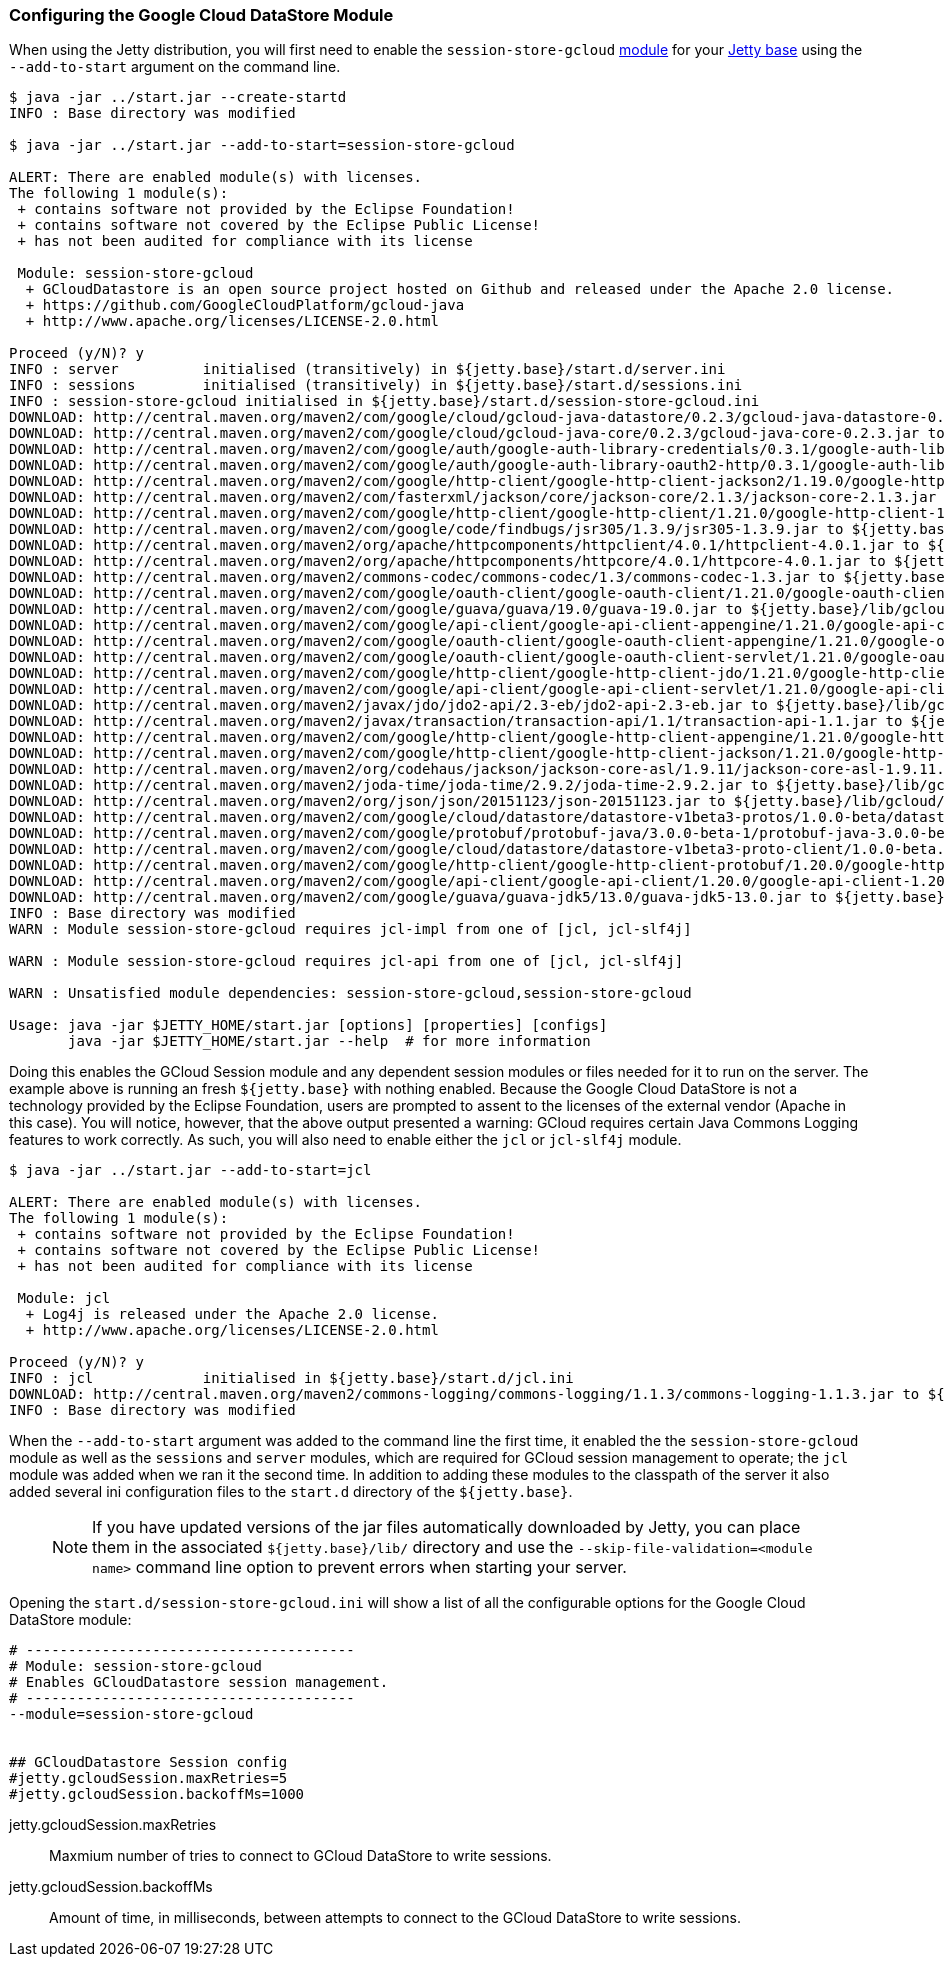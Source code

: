 //  ========================================================================
//  Copyright (c) 1995-2016 Mort Bay Consulting Pty. Ltd.
//  ========================================================================
//  All rights reserved. This program and the accompanying materials
//  are made available under the terms of the Eclipse Public License v1.0
//  and Apache License v2.0 which accompanies this distribution.
//
//      The Eclipse Public License is available at
//      http://www.eclipse.org/legal/epl-v10.html
//
//      The Apache License v2.0 is available at
//      http://www.opensource.org/licenses/apache2.0.php
//
//  You may elect to redistribute this code under either of these licenses.
//  ========================================================================

=== Configuring the Google Cloud DataStore Module

When using the Jetty distribution, you will first need to enable the `session-store-gcloud` link:#startup-modules[module] for your link:#startup-base-and-home[Jetty base] using the `--add-to-start` argument on the command line.


[source, screen, subs="{sub-order}"]
----
$ java -jar ../start.jar --create-startd
INFO : Base directory was modified

$ java -jar ../start.jar --add-to-start=session-store-gcloud

ALERT: There are enabled module(s) with licenses.
The following 1 module(s):
 + contains software not provided by the Eclipse Foundation!
 + contains software not covered by the Eclipse Public License!
 + has not been audited for compliance with its license

 Module: session-store-gcloud
  + GCloudDatastore is an open source project hosted on Github and released under the Apache 2.0 license.
  + https://github.com/GoogleCloudPlatform/gcloud-java
  + http://www.apache.org/licenses/LICENSE-2.0.html

Proceed (y/N)? y
INFO : server          initialised (transitively) in ${jetty.base}/start.d/server.ini
INFO : sessions        initialised (transitively) in ${jetty.base}/start.d/sessions.ini
INFO : session-store-gcloud initialised in ${jetty.base}/start.d/session-store-gcloud.ini
DOWNLOAD: http://central.maven.org/maven2/com/google/cloud/gcloud-java-datastore/0.2.3/gcloud-java-datastore-0.2.3.jar to ${jetty.base}/lib/gcloud/gcloud-java-datastore-0.2.3.jar
DOWNLOAD: http://central.maven.org/maven2/com/google/cloud/gcloud-java-core/0.2.3/gcloud-java-core-0.2.3.jar to ${jetty.base}/lib/gcloud/gcloud-java-core-0.2.3.jar
DOWNLOAD: http://central.maven.org/maven2/com/google/auth/google-auth-library-credentials/0.3.1/google-auth-library-credentials-0.3.1.jar to ${jetty.base}/lib/gcloud/google-auth-library-credentials-0.3.1.jar
DOWNLOAD: http://central.maven.org/maven2/com/google/auth/google-auth-library-oauth2-http/0.3.1/google-auth-library-oauth2-http-0.3.1.jar to ${jetty.base}/lib/gcloud/google-auth-library-oauth2-http-0.3.1.jar
DOWNLOAD: http://central.maven.org/maven2/com/google/http-client/google-http-client-jackson2/1.19.0/google-http-client-jackson2-1.19.0.jar to ${jetty.base}/lib/gcloud/google-http-client-jackson2-1.19.0.jar
DOWNLOAD: http://central.maven.org/maven2/com/fasterxml/jackson/core/jackson-core/2.1.3/jackson-core-2.1.3.jar to ${jetty.base}/lib/gcloud/jackson-core-2.1.3.jar
DOWNLOAD: http://central.maven.org/maven2/com/google/http-client/google-http-client/1.21.0/google-http-client-1.21.0.jar to ${jetty.base}/lib/gcloud/google-http-client-1.21.0.jar
DOWNLOAD: http://central.maven.org/maven2/com/google/code/findbugs/jsr305/1.3.9/jsr305-1.3.9.jar to ${jetty.base}/lib/gcloud/jsr305-1.3.9.jar
DOWNLOAD: http://central.maven.org/maven2/org/apache/httpcomponents/httpclient/4.0.1/httpclient-4.0.1.jar to ${jetty.base}/lib/gcloud/httpclient-4.0.1.jar
DOWNLOAD: http://central.maven.org/maven2/org/apache/httpcomponents/httpcore/4.0.1/httpcore-4.0.1.jar to ${jetty.base}/lib/gcloud/httpcore-4.0.1.jar
DOWNLOAD: http://central.maven.org/maven2/commons-codec/commons-codec/1.3/commons-codec-1.3.jar to ${jetty.base}/lib/gcloud/commons-codec-1.3.jar
DOWNLOAD: http://central.maven.org/maven2/com/google/oauth-client/google-oauth-client/1.21.0/google-oauth-client-1.21.0.jar to ${jetty.base}/lib/gcloud/google-oauth-client-1.21.0.jar
DOWNLOAD: http://central.maven.org/maven2/com/google/guava/guava/19.0/guava-19.0.jar to ${jetty.base}/lib/gcloud/guava-19.0.jar
DOWNLOAD: http://central.maven.org/maven2/com/google/api-client/google-api-client-appengine/1.21.0/google-api-client-appengine-1.21.0.jar to ${jetty.base}/lib/gcloud/google-api-client-appengine-1.21.0.jar
DOWNLOAD: http://central.maven.org/maven2/com/google/oauth-client/google-oauth-client-appengine/1.21.0/google-oauth-client-appengine-1.21.0.jar to ${jetty.base}/lib/gcloud/google-oauth-client-appengine-1.21.0.jar
DOWNLOAD: http://central.maven.org/maven2/com/google/oauth-client/google-oauth-client-servlet/1.21.0/google-oauth-client-servlet-1.21.0.jar to ${jetty.base}/lib/gcloud/google-oauth-client-servlet-1.21.0.jar
DOWNLOAD: http://central.maven.org/maven2/com/google/http-client/google-http-client-jdo/1.21.0/google-http-client-jdo-1.21.0.jar to ${jetty.base}/lib/gcloud/google-http-client-jdo-1.21.0.jar
DOWNLOAD: http://central.maven.org/maven2/com/google/api-client/google-api-client-servlet/1.21.0/google-api-client-servlet-1.21.0.jar to ${jetty.base}/lib/gcloud/google-api-client-servlet-1.21.0.jar
DOWNLOAD: http://central.maven.org/maven2/javax/jdo/jdo2-api/2.3-eb/jdo2-api-2.3-eb.jar to ${jetty.base}/lib/gcloud/jdo2-api-2.3-eb.jar
DOWNLOAD: http://central.maven.org/maven2/javax/transaction/transaction-api/1.1/transaction-api-1.1.jar to ${jetty.base}/lib/gcloud/transaction-api-1.1.jar
DOWNLOAD: http://central.maven.org/maven2/com/google/http-client/google-http-client-appengine/1.21.0/google-http-client-appengine-1.21.0.jar to ${jetty.base}/lib/gcloud/google-http-client-appengine-1.21.0.jar
DOWNLOAD: http://central.maven.org/maven2/com/google/http-client/google-http-client-jackson/1.21.0/google-http-client-jackson-1.21.0.jar to ${jetty.base}/lib/gcloud/google-http-client-jackson-1.21.0.jar
DOWNLOAD: http://central.maven.org/maven2/org/codehaus/jackson/jackson-core-asl/1.9.11/jackson-core-asl-1.9.11.jar to ${jetty.base}/lib/gcloud/jackson-core-asl-1.9.11.jar
DOWNLOAD: http://central.maven.org/maven2/joda-time/joda-time/2.9.2/joda-time-2.9.2.jar to ${jetty.base}/lib/gcloud/joda-time-2.9.2.jar
DOWNLOAD: http://central.maven.org/maven2/org/json/json/20151123/json-20151123.jar to ${jetty.base}/lib/gcloud/json-20151123.jar
DOWNLOAD: http://central.maven.org/maven2/com/google/cloud/datastore/datastore-v1beta3-protos/1.0.0-beta/datastore-v1beta3-protos-1.0.0-beta.jar to ${jetty.base}/lib/gcloud/datastore-v1beta3-protos-1.0.0-beta.jar
DOWNLOAD: http://central.maven.org/maven2/com/google/protobuf/protobuf-java/3.0.0-beta-1/protobuf-java-3.0.0-beta-1.jar to ${jetty.base}/lib/gcloud/protobuf-java-3.0.0-beta-1.jar
DOWNLOAD: http://central.maven.org/maven2/com/google/cloud/datastore/datastore-v1beta3-proto-client/1.0.0-beta.2/datastore-v1beta3-proto-client-1.0.0-beta.2.jar to ${jetty.base}/lib/gcloud/datastore-v1beta3-proto-client-1.0.0-beta.2.jar
DOWNLOAD: http://central.maven.org/maven2/com/google/http-client/google-http-client-protobuf/1.20.0/google-http-client-protobuf-1.20.0.jar to ${jetty.base}/lib/gcloud/google-http-client-protobuf-1.20.0.jar
DOWNLOAD: http://central.maven.org/maven2/com/google/api-client/google-api-client/1.20.0/google-api-client-1.20.0.jar to ${jetty.base}/lib/gcloud/google-api-client-1.20.0.jar
DOWNLOAD: http://central.maven.org/maven2/com/google/guava/guava-jdk5/13.0/guava-jdk5-13.0.jar to ${jetty.base}/lib/gcloud/guava-jdk5-13.0.jar
INFO : Base directory was modified
WARN : Module session-store-gcloud requires jcl-impl from one of [jcl, jcl-slf4j]

WARN : Module session-store-gcloud requires jcl-api from one of [jcl, jcl-slf4j]

WARN : Unsatisfied module dependencies: session-store-gcloud,session-store-gcloud

Usage: java -jar $JETTY_HOME/start.jar [options] [properties] [configs]
       java -jar $JETTY_HOME/start.jar --help  # for more information
----

Doing this enables the GCloud Session module and any dependent session modules or files needed for it to run on the server.
The example above is running an fresh `${jetty.base}` with nothing enabled.
Because the Google Cloud DataStore is not a technology provided by the Eclipse Foundation, users are prompted to assent to the licenses of the external vendor (Apache in this case).
You will notice, however, that the above output presented a warning: GCloud requires certain Java Commons Logging features to work correctly.
As such, you will also need to enable either the `jcl` or `jcl-slf4j` module.

[source, screen, subs="{sub-order}"]
----
$ java -jar ../start.jar --add-to-start=jcl

ALERT: There are enabled module(s) with licenses.
The following 1 module(s):
 + contains software not provided by the Eclipse Foundation!
 + contains software not covered by the Eclipse Public License!
 + has not been audited for compliance with its license

 Module: jcl
  + Log4j is released under the Apache 2.0 license.
  + http://www.apache.org/licenses/LICENSE-2.0.html

Proceed (y/N)? y
INFO : jcl             initialised in ${jetty.base}/start.d/jcl.ini
DOWNLOAD: http://central.maven.org/maven2/commons-logging/commons-logging/1.1.3/commons-logging-1.1.3.jar to ${jetty.base}/lib/jcl/commons-logging-1.1.3.jar
INFO : Base directory was modified
----

When the `--add-to-start` argument was added to the command line the first time, it enabled the the `session-store-gcloud` module as well as the `sessions` and `server` modules, which are required for GCloud session management to operate; the `jcl` module was added when we ran it the second time.
In addition to adding these modules to the classpath of the server it also added several ini configuration files to the `start.d` directory of the `${jetty.base}`.

____
[NOTE]
If you have updated versions of the jar files automatically downloaded by Jetty, you can place them in the associated `${jetty.base}/lib/` directory and use the `--skip-file-validation=<module name>` command line option to prevent errors when starting your server.
____

Opening the `start.d/session-store-gcloud.ini` will show a list of all the configurable options for the Google Cloud DataStore module:

[source, screen, subs="{sub-order}"]
----
# ---------------------------------------
# Module: session-store-gcloud
# Enables GCloudDatastore session management.
# ---------------------------------------
--module=session-store-gcloud


## GCloudDatastore Session config
#jetty.gcloudSession.maxRetries=5
#jetty.gcloudSession.backoffMs=1000
----

jetty.gcloudSession.maxRetries::
Maxmium number of tries to connect to GCloud DataStore to write sessions.
jetty.gcloudSession.backoffMs::
Amount of time, in milliseconds, between attempts to connect to the GCloud DataStore to write sessions.

//TODO - Add index.yaml properties?
